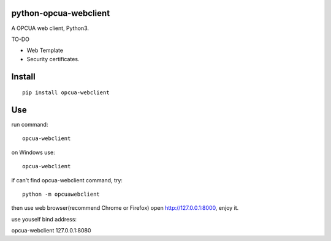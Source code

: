 python-opcua-webclient
===============
A OPCUA web client, Python3.


TO-DO

- Web Template

- Security certificates.

Install
===============

::

 pip install opcua-webclient


Use
===============
run command:

::

 opcua-webclient

on Windows use:
::

 opcua-webclient

if can't find opcua-webclient command, try:
::

 python -m opcuawebclient
 
then use web browser(recommend Chrome or Firefox) open http://127.0.0.1:8000, enjoy it.

use youself bind address:

::

opcua-webclient 127.0.0.1:8080
